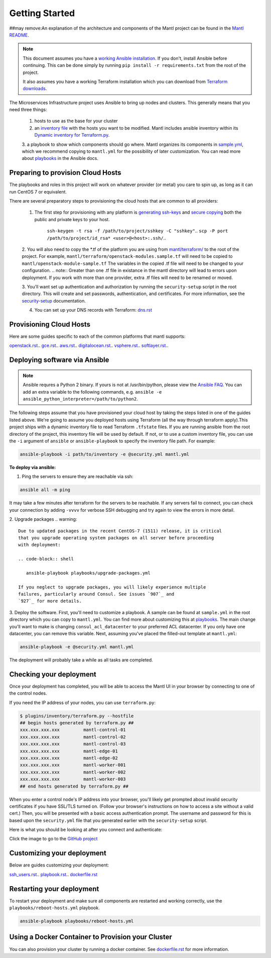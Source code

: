 Getting Started
===============
##may remove:An explanation of the architecture and components of the Mantl project can be found in the `Mantl README`_.

.. note:: This document assumes you have a `working Ansible
          installation`_. If you don't, install Ansible before
          continuing. This can be done simply by running ``pip install -r
          requirements.txt`` from the root of the project.

          It also assumes you have a working Terraform installation which you can download from `Terraform downloads`_.

The Microservices Infrastructure project uses Ansible to bring up
nodes and clusters. This generally means that you need three things:

     1. hosts to use as the base for your cluster
     2. an `inventory file`_ with the hosts you want to be modified. Mantl includes ansible inventory within its `Dynamic inventory for Terraform.py`_.
     3. a playbook to show which components should go where. Mantl organizes its components in `sample.yml`_, which we recommend copying to ``mantl.yml``
     for the possibility of later customization. You can read more about `playbooks`_ in the Ansible docs.

Preparing to provision Cloud Hosts
----------------------------------

The playbooks and roles in this project will work on whatever provider
(or metal) you care to spin up, as long as it can run CentOS 7 or
equivalent.

There are several preparatory steps to provisioning the cloud hosts that are common to all providers:

  1. The first step for provisioning with any platform is `generating ssh-keys`_ and `secure copying`_ both the public and private keys to your host.

      ``ssh-keygen -t rsa -f /path/to/project/sshkey -C "sshkey"``..
      ``scp -P port /path/to/project/id_rsa* <user>@<host>:.ssh/``..

  2. You will also need to copy the *.tf of the platform you are using from `mantl/terraform/`_ to the root of the project. For example, ``mantl/terraform/openstack-modules.sample.tf`` will need to be copied to ``mantl/openstack-module-sample.tf`` The variables in the copied .tf file will need to be changed to your configuration.
  .. note:: Greater than one .tf file in existance in the mantl directory will lead to errors upon deployment. If you work with more than one provider, extra .tf files will need to be renamed or moved.

  3. You'll want set up authentication and authorization by running the ``security-setup`` script in the
  root directory. This will create and set passwords, authentication, and
  certificates. For more information, see the `security-setup`_ documentation.

  4. You can set up your DNS records with Terraform: `dns.rst`_

Provisioning Cloud Hosts
------------------------

Here are some guides specific to each of the common platforms that mantl supports:

`openstack.rst`_..
`gce.rst`_..
`aws.rst`_..
`digitalocean.rst`_..
`vsphere.rst`_..
`softlayer.rst`_..

Deploying software via Ansible
------------------------------

.. note:: Ansible requres a Python 2 binary. If yours is not at /usr/bin/python,
          please view the `Ansible FAQ <http://docs.ansible.com/faq.html>`_. You
          can add an extra variable to the following commands, e.g.
          ``ansible -e ansible_python_interpreter=/path/to/python2``.

The following steps assume that you have provisioned your cloud host by taking the steps listed in one of the guides listed above. We're going to assume you deployed hosts using
Terraform (all the way through terraform apply).This project ships with a dynamic inventory file to read Terraform
``.tfstate`` files. If you are running ansible from the root directory of the
project, this inventory file will be used by default. If not, or to use a custom
inventory file, you can use the ``-i`` argument of ``ansible`` or
``ansible-playbook`` to specify the inventory file path. For example:

.. code-block:: shell

   ansible-playbook -i path/to/inventory -e @security.yml mantl.yml

**To deploy via ansible:**

1. Ping the servers to ensure they are reachable via ssh:

.. code-block:: shell

  ansible all -m ping

It may take a few minutes after terraform for the servers to be reachable. If any servers fail to connect, you can check your connection by adding ``-vvvv``
for verbose SSH debugging and try again to view the errors in more detail.

2. Upgrade packages
.. warning::

   Due to updated packages in the recent CentOS-7 (1511) release, it is critical
   that you upgrade operating system packages on all server before proceeding
   with deployment:

   .. code-block:: shell

      ansible-playbook playbooks/upgrade-packages.yml

   If you neglect to upgrade packages, you will likely experience multiple
   failures, particularly around Consul. See issues `907`_ and
   `927`_ for more details.

3. Deploy the software. First, you'll need to customize a playbook. A sample
can be found at ``sample.yml`` in the root directory which you can copy to ``mantl.yml``. You can find
more about customizing this at `playbooks`_. The main change you'll want
to make is changing ``consul_acl_datacenter`` to your preferred ACL datacenter.
If you only have one datacenter, you can remove this variable. Next, assuming
you've placed the filled-out template at ``mantl.yml``:

.. code-block:: shell

  ansible-playbook -e @security.yml mantl.yml

The deployment will probably take a while as all tasks are completed.

Checking your deployment
------------------------

Once your deployment has completed, you will be able to access the Mantl UI
in your browser by connecting to one of the control nodes.

If you need the IP address of your nodes, you can use ``terraform.py``:

.. code-block:: shell

   $ plugins/inventory/terraform.py --hostfile
   ## begin hosts generated by terraform.py ##
   xxx.xxx.xxx.xxx         mantl-control-01
   xxx.xxx.xxx.xxx         mantl-control-02
   xxx.xxx.xxx.xxx         mantl-control-03
   xxx.xxx.xxx.xxx         mantl-edge-01
   xxx.xxx.xxx.xxx         mantl-edge-02
   xxx.xxx.xxx.xxx         mantl-worker-001
   xxx.xxx.xxx.xxx         mantl-worker-002
   xxx.xxx.xxx.xxx         mantl-worker-003
   ## end hosts generated by terraform.py ##

When you enter a control node's IP address into your browser, you'll likely get
prompted about invalid security certificates if you have SSL/TLS turned on.
(Follow your browser's instructions on how to access a site without a valid
cert.) Then, you will be presented with a basic access authentication prompt.
The username and password for this is based upon the ``security.yml`` file that
you generated earlier with the ``security-setup`` script.

Here is what you should be looking at after you connect and authenticate:

.. image:: https://raw.githubusercontent.com/CiscoCloud/nginx-mantlui/master/screenshot.png
     :alt: Screenshot of Mantl UI in action
     :target: https://github.com/CiscoCloud/nginx-mantlui

Click the image to go to the `GitHub project`_

Customizing your deployment
---------------------------

Below are guides customizing your deployment:

`ssh_users.rst`_..
`playbook.rst`_..
`dockerfile.rst`_

.. _Mantl README: https://github.com/CiscoCloud/mantl/blob/master/README.md
.. _working Ansible installation: http://docs.ansible.com/intro_installation.html#installing-the-control-machine
.. _generated dynamically: http://docs.ansible.com/intro_dynamic_inventory.html
.. _Terraform downloads: https://www.terraform.io/downloads.html
.. _inventory file: http://docs.ansible.com/intro_inventory.html
.. _Dynamic inventory for Terraform.py: https://github.com/CiscoCloud/mantl/tree/master/plugins/inventory
.. _sample.yml: https://github.com/CiscoCloud/mantl/blob/master/sample.yml
.. _playbooks: http://docs.ansible.com/ansible/playbooks.html
.. _generating ssh-keys: https://www.centos.org/docs/5/html/5.2/Deployment_Guide/s3-openssh-rsa-keys-v2.html
.. _secure copying: https://www.centos.org/docs/5/html/5.2/Deployment_Guide/s2-openssh-using-scp.html
.. _mantl/terraform/: https://github.com/CiscoCloud/mantl/tree/master/terraform
.. _openstack.rst: https://github.com/CiscoCloud/mantl/blob/master/docs/getting_started/openstack.rst
.. _gce.rst: https://github.com/CiscoCloud/mantl/blob/master/docs/getting_started/gce.rst
.. _aws.rst: https://github.com/CiscoCloud/mantl/blob/master/docs/getting_started/aws.rst
.. _digitalocean.rst: https://github.com/CiscoCloud/mantl/blob/master/docs/getting_started/digitalocean.rst
.. _vsphere.rst: https://github.com/CiscoCloud/mantl/blob/master/docs/getting_started/vsphere.rst
.. _softlayer.rst: https://github.com/CiscoCloud/mantl/blob/master/docs/getting_started/softlayer.rst
.. _dns.rst: https://github.com/CiscoCloud/mantl/blob/e53b7da545c1bdc71a5ceff7278ace5705117b41/docs/getting_started/dns.rst
.. _playbook: http://docs.ansible.com/playbooks.html
.. _GitHub project: https://github.com/CiscoCloud/nginx-mantlui
.. _security-setup: https://github.com/CiscoCloud/mantl/blob/master/docs/security/security_setup.rst
.. _ssh_users.rst: https://github.com/CiscoCloud/mantl/blob/master/docs/getting_started/ssh_users.rst
.. _playbook.rst: https://github.com/CiscoCloud/mantl/blob/master/docs/getting_started/playbook.rst
.. _dockerfile.rst: https://github.com/CiscoCloud/mantl/blob/master/docs/getting_started/dockerfile.rst
.. _907: https://github.com/CiscoCloud/mantl/issues/907
.. _927: https://github.com/CiscoCloud/mantl/issues/927


Restarting your deployment
--------------------------

To restart your deployment and make sure all components are restarted and
working correctly, use the ``playbooks/reboot-hosts.yml`` playbook.

.. code-block:: shell

    ansible-playbook playbooks/reboot-hosts.yml

Using a Docker Container to Provision your Cluster
---------------------------------------------------

You can also provision your cluster by running a docker container. See `dockerfile.rst`_ for more information.
